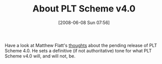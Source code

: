 #+POSTID: 205
#+DATE: [2008-06-08 Sun 07:56]
#+OPTIONS: toc:nil num:nil todo:nil pri:nil tags:nil ^:nil TeX:nil
#+CATEGORY: Link
#+TAGS: PLT, Programming Language, Scheme
#+TITLE: About PLT Scheme v4.0

Have a look at Matthew Flatt's [[http://blog.plt-scheme.org/2008/06/plt-scheme-version-40-is-coming-soon.html][thoughts]] about the pending release of PLT Scheme 4.0. He sets a definitive (if not authoritative) tone for what PLT Scheme v4.0 will, and will not, be.



